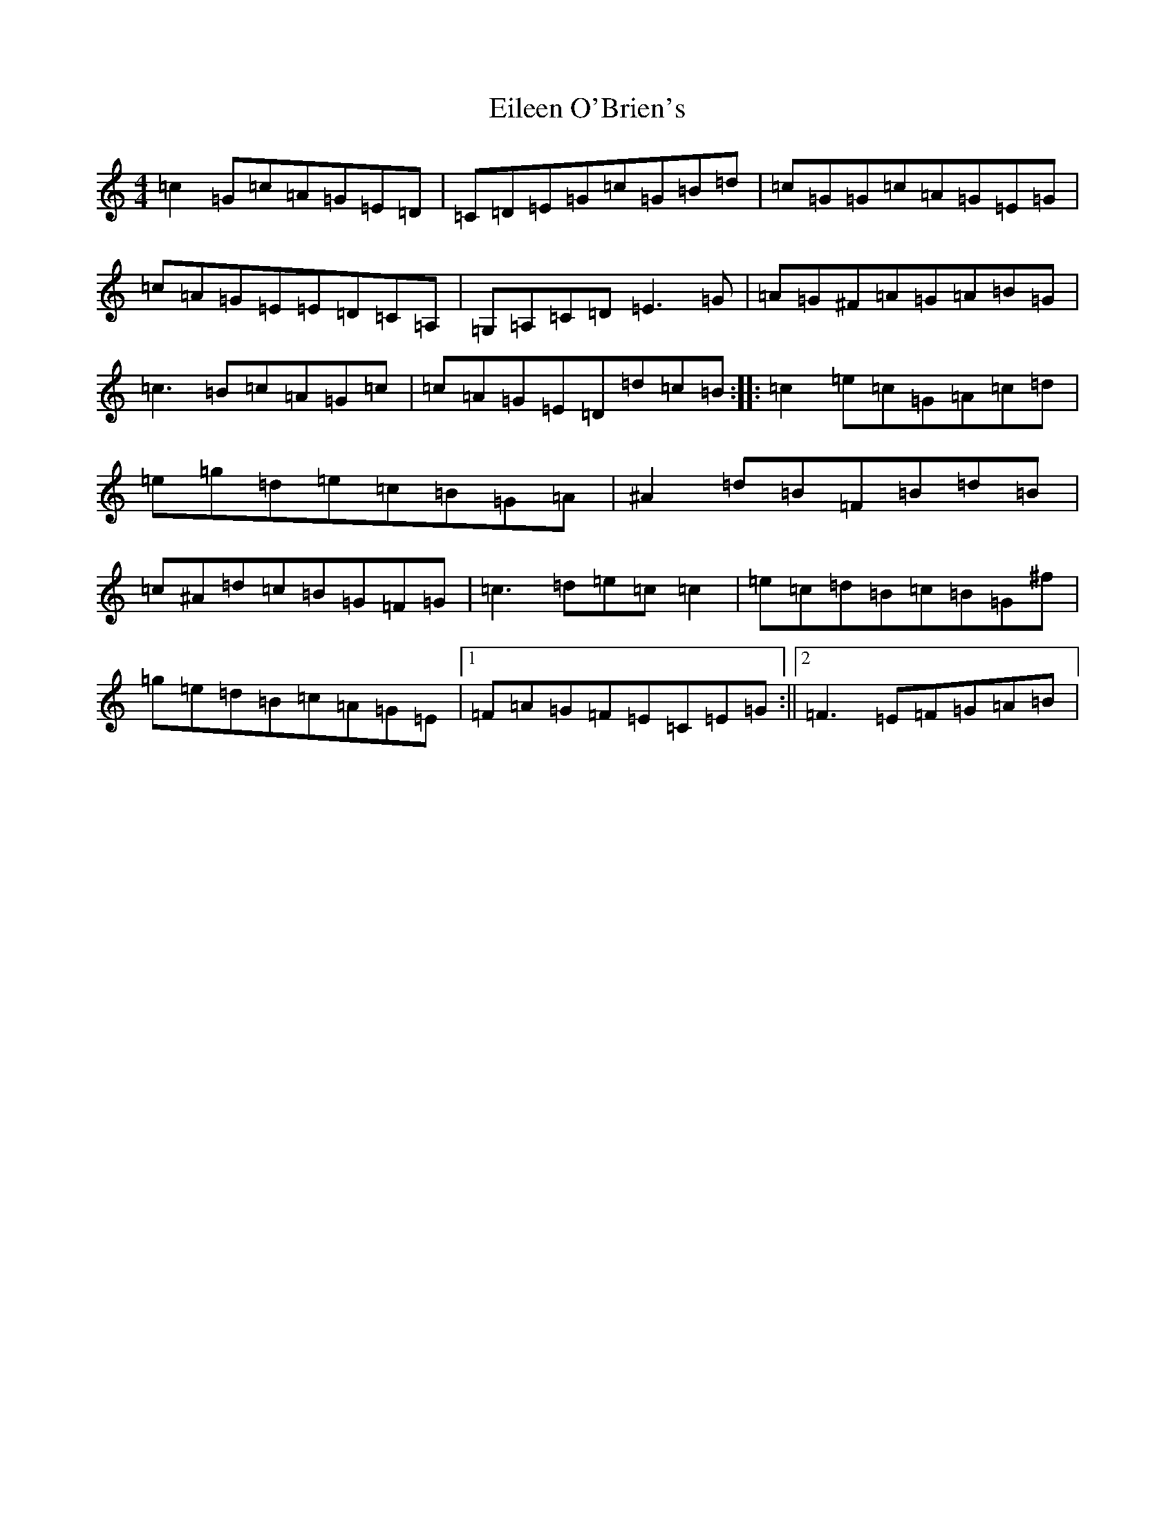 X: 6058
T: Eileen O'Brien's
S: https://thesession.org/tunes/5337#setting5337
R: reel
M:4/4
L:1/8
K: C Major
=c2=G=c=A=G=E=D|=C=D=E=G=c=G=B=d|=c=G=G=c=A=G=E=G|=c=A=G=E=E=D=C=A,|=G,=A,=C=D=E3=G|=A=G^F=A=G=A=B=G|=c3=B=c=A=G=c|=c=A=G=E=D=d=c=B:||:=c2=e=c=G=A=c=d|=e=g=d=e=c=B=G=A|^A2=d=B=F=B=d=B|=c^A=d=c=B=G=F=G|=c3=d=e=c=c2|=e=c=d=B=c=B=G^f|=g=e=d=B=c=A=G=E|1=F=A=G=F=E=C=E=G:||2=F3=E=F=G=A=B|